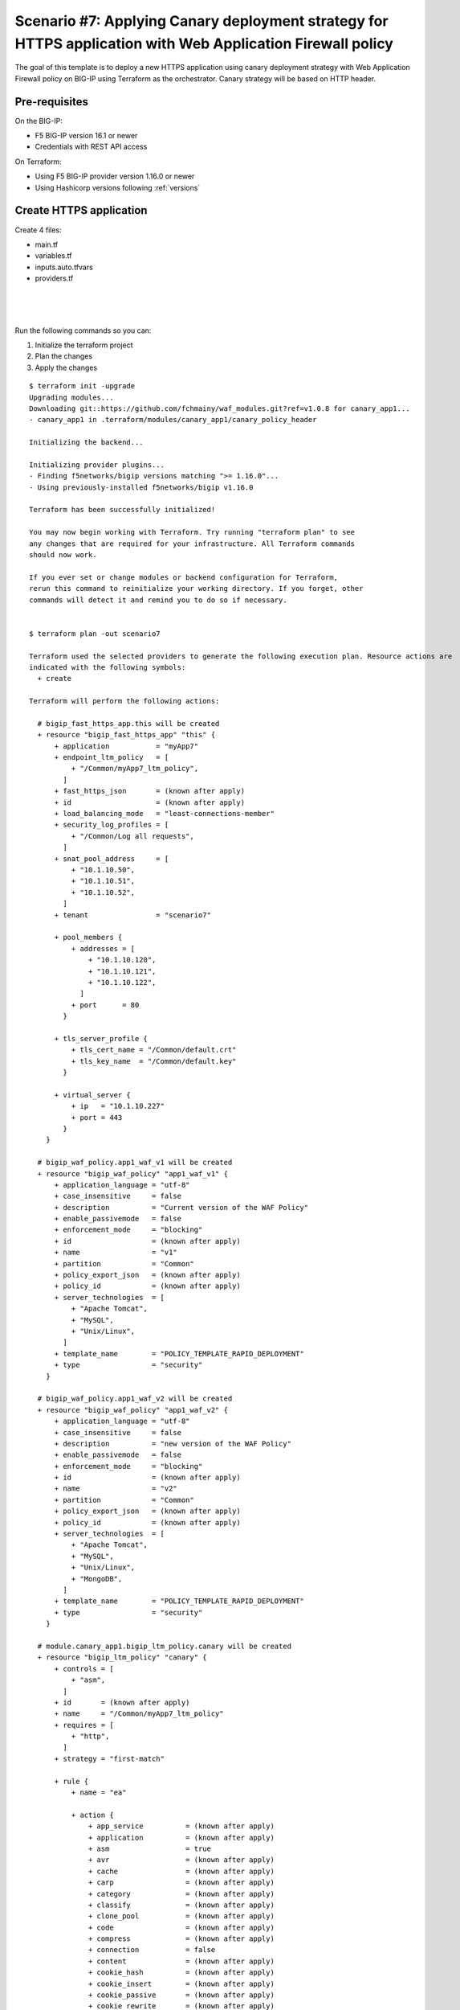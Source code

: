 .. _fast-integration-apply-canary:

Scenario #7: Applying Canary deployment strategy for HTTPS application with Web Application Firewall policy
===========================================================================================================

The goal of this template is to deploy a new HTTPS application using canary deployment strategy with Web Application Firewall policy on BIG-IP using Terraform as the orchestrator. Canary strategy will be based on HTTP header.


Pre-requisites
--------------
On the BIG-IP:

- F5 BIG-IP version 16.1 or newer
- Credentials with REST API access

On Terraform:

- Using F5 BIG-IP provider version 1.16.0 or newer
- Using Hashicorp versions following :ref:`versions`


Create HTTPS application
------------------------
Create 4 files:

- main.tf
- variables.tf
- inputs.auto.tfvars
- providers.tf

.. code-block:: json
   :caption: variables.tf
   :linenos:

   variable "bigip" {}
   variable "username" {}
   variable "password" {}
   variable "policyname" {
     type    = string
     default = ""
   
   }
   variable "partition" {
     type    = string
     default = "Common"
   }

|

.. code-block:: json
   :caption: inputs.tfvars
   :linenos:

   bigip      = "10.1.1.9:443"
   username   = "admin"
   password   = "A7U+=$vJ"
   partition  = "Common"
   policyname = "myApp7_ltm_policy"

|

.. code-block:: json
   :caption: providers.tf
   :linenos:

   terraform {
     required_providers {
       bigip = {
         source = "F5Networks/bigip"
         version = ">= 1.16.0"
       }
     }
   }
   provider "bigip" {
     address  = var.bigip
     username = var.username
     password = var.password
   }

|

.. code-block:: json
   :caption: main.tf
   :linenos:

   resource "bigip_waf_policy" "app1_waf_v1" {
     provider             = bigip
     description          = "Current version of the WAF Policy"
     name                 = "v1"
     partition            = "Common"
     template_name        = "POLICY_TEMPLATE_RAPID_DEPLOYMENT"
     application_language = "utf-8"
     enforcement_mode     = "blocking"
     server_technologies  = ["Apache Tomcat", "MySQL", "Unix/Linux"]
   }

   resource "bigip_waf_policy" "app1_waf_v2" {
     provider             = bigip
     description          = "new version of the WAF Policy"
     name                 = "v2"
     partition            = "Common"
     template_name        = "POLICY_TEMPLATE_RAPID_DEPLOYMENT"
     application_language = "utf-8"
     enforcement_mode     = "blocking"
     server_technologies  = ["Apache Tomcat", "MySQL", "Unix/Linux", "MongoDB"]
   }

   module "canary_app1" {
     source = "github.com/f5devcentral/fast-terraform//canary_policy_header?ref=v1.0.0"
     providers = {
       bigip = bigip
     }
     name               = var.policyname
     partition          = var.partition
     header_name        = "user_profile"
     header_value       = "earlyAdopter"
     new_waf_policy     = bigip_waf_policy.app1_waf_v2.name
     current_waf_policy = bigip_waf_policy.app1_waf_v1.name
     depends_on         = [bigip_waf_policy.app1_waf_v1, bigip_waf_policy.app1_waf_v2]
   }

   resource "bigip_fast_https_app" "this" {
     application = "myApp7"
     tenant      = "scenario7"
     virtual_server {
       ip   = "10.1.10.227"
       port = 443
     }
     tls_server_profile {
       tls_cert_name = "/Common/default.crt"
       tls_key_name  = "/Common/default.key"
     }
     pool_members {
       addresses = ["10.1.10.120", "10.1.10.121", "10.1.10.122"]
       port      = 80
     }
     snat_pool_address     = ["10.1.10.50", "10.1.10.51", "10.1.10.52"]
     endpoint_ltm_policy   = ["${module.canary_app1.ltmPolicyName}"]
     security_log_profiles = ["/Common/Log all requests"]
     depends_on            = [bigip_waf_policy.app1_waf_v1, bigip_waf_policy.app1_waf_v2, module.canary_app1.lt
   mPolicyName]
   }



Run the following commands so you can:

1. Initialize the terraform project
2. Plan the changes
3. Apply the changes

::

    $ terraform init -upgrade
    Upgrading modules...
    Downloading git::https://github.com/fchmainy/waf_modules.git?ref=v1.0.8 for canary_app1...
    - canary_app1 in .terraform/modules/canary_app1/canary_policy_header
    
    Initializing the backend...
    
    Initializing provider plugins...
    - Finding f5networks/bigip versions matching ">= 1.16.0"...
    - Using previously-installed f5networks/bigip v1.16.0
    
    Terraform has been successfully initialized!
    
    You may now begin working with Terraform. Try running "terraform plan" to see
    any changes that are required for your infrastructure. All Terraform commands
    should now work.
    
    If you ever set or change modules or backend configuration for Terraform,
    rerun this command to reinitialize your working directory. If you forget, other
    commands will detect it and remind you to do so if necessary.


    $ terraform plan -out scenario7
    
    Terraform used the selected providers to generate the following execution plan. Resource actions are
    indicated with the following symbols:
      + create
    
    Terraform will perform the following actions:
    
      # bigip_fast_https_app.this will be created
      + resource "bigip_fast_https_app" "this" {
          + application           = "myApp7"
          + endpoint_ltm_policy   = [
              + "/Common/myApp7_ltm_policy",
            ]
          + fast_https_json       = (known after apply)
          + id                    = (known after apply)
          + load_balancing_mode   = "least-connections-member"
          + security_log_profiles = [
              + "/Common/Log all requests",
            ]
          + snat_pool_address     = [
              + "10.1.10.50",
              + "10.1.10.51",
              + "10.1.10.52",
            ]
          + tenant                = "scenario7"
    
          + pool_members {
              + addresses = [
                  + "10.1.10.120",
                  + "10.1.10.121",
                  + "10.1.10.122",
                ]
              + port      = 80
            }
    
          + tls_server_profile {
              + tls_cert_name = "/Common/default.crt"
              + tls_key_name  = "/Common/default.key"
            }
    
          + virtual_server {
              + ip   = "10.1.10.227"
              + port = 443
            }
        }
    
      # bigip_waf_policy.app1_waf_v1 will be created
      + resource "bigip_waf_policy" "app1_waf_v1" {
          + application_language = "utf-8"
          + case_insensitive     = false
          + description          = "Current version of the WAF Policy"
          + enable_passivemode   = false
          + enforcement_mode     = "blocking"
          + id                   = (known after apply)
          + name                 = "v1"
          + partition            = "Common"
          + policy_export_json   = (known after apply)
          + policy_id            = (known after apply)
          + server_technologies  = [
              + "Apache Tomcat",
              + "MySQL",
              + "Unix/Linux",
            ]
          + template_name        = "POLICY_TEMPLATE_RAPID_DEPLOYMENT"
          + type                 = "security"
        }
    
      # bigip_waf_policy.app1_waf_v2 will be created
      + resource "bigip_waf_policy" "app1_waf_v2" {
          + application_language = "utf-8"
          + case_insensitive     = false
          + description          = "new version of the WAF Policy"
          + enable_passivemode   = false
          + enforcement_mode     = "blocking"
          + id                   = (known after apply)
          + name                 = "v2"
          + partition            = "Common"
          + policy_export_json   = (known after apply)
          + policy_id            = (known after apply)
          + server_technologies  = [
              + "Apache Tomcat",
              + "MySQL",
              + "Unix/Linux",
              + "MongoDB",
            ]
          + template_name        = "POLICY_TEMPLATE_RAPID_DEPLOYMENT"
          + type                 = "security"
        }
    
      # module.canary_app1.bigip_ltm_policy.canary will be created
      + resource "bigip_ltm_policy" "canary" {
          + controls = [
              + "asm",
            ]
          + id       = (known after apply)
          + name     = "/Common/myApp7_ltm_policy"
          + requires = [
              + "http",
            ]
          + strategy = "first-match"
    
          + rule {
              + name = "ea"
    
              + action {
                  + app_service          = (known after apply)
                  + application          = (known after apply)
                  + asm                  = true
                  + avr                  = (known after apply)
                  + cache                = (known after apply)
                  + carp                 = (known after apply)
                  + category             = (known after apply)
                  + classify             = (known after apply)
                  + clone_pool           = (known after apply)
                  + code                 = (known after apply)
                  + compress             = (known after apply)
                  + connection           = false
                  + content              = (known after apply)
                  + cookie_hash          = (known after apply)
                  + cookie_insert        = (known after apply)
                  + cookie_passive       = (known after apply)
                  + cookie_rewrite       = (known after apply)
                  + decompress           = (known after apply)
                  + defer                = (known after apply)
                  + destination_address  = (known after apply)
                  + disable              = (known after apply)
                  + domain               = (known after apply)
                  + enable               = (known after apply)
                  + expiry               = (known after apply)
                  + expiry_secs          = (known after apply)
                  + expression           = (known after apply)
                  + extension            = (known after apply)
                  + facility             = (known after apply)
                  + forward              = false
                  + from_profile         = (known after apply)
                  + hash                 = (known after apply)
                  + host                 = (known after apply)
                  + http                 = (known after apply)
                  + http_basic_auth      = (known after apply)
                  + http_cookie          = (known after apply)
                  + http_header          = (known after apply)
                  + http_referer         = (known after apply)
                  + http_reply           = (known after apply)
                  + http_set_cookie      = (known after apply)
                  + http_uri             = (known after apply)
                  + ifile                = (known after apply)
                  + insert               = (known after apply)
                  + internal_virtual     = (known after apply)
                  + ip_address           = (known after apply)
                  + key                  = (known after apply)
                  + l7dos                = (known after apply)
                  + length               = (known after apply)
                  + location             = (known after apply)
                  + log                  = (known after apply)
                  + ltm_policy           = (known after apply)
                  + member               = (known after apply)
                  + message              = (known after apply)
                  + netmask              = (known after apply)
                  + nexthop              = (known after apply)
                  + node                 = (known after apply)
                  + offset               = (known after apply)
                  + path                 = (known after apply)
                  + pem                  = (known after apply)
                  + persist              = (known after apply)
                  + pin                  = (known after apply)
                  + policy               = "/Common/v2"
                  + pool                 = (known after apply)
                  + port                 = (known after apply)
                  + priority             = (known after apply)
                  + profile              = (known after apply)
                  + protocol             = (known after apply)
                  + query_string         = (known after apply)
                  + rateclass            = (known after apply)
                  + redirect             = (known after apply)
                  + remove               = (known after apply)
                  + replace              = (known after apply)
                  + request              = true
                  + request_adapt        = (known after apply)
                  + reset                = (known after apply)
                  + response             = (known after apply)
                  + response_adapt       = (known after apply)
                  + scheme               = (known after apply)
                  + script               = (known after apply)
                  + select               = (known after apply)
                  + server_ssl           = (known after apply)
                  + set_variable         = (known after apply)
                  + snat                 = (known after apply)
                  + snatpool             = (known after apply)
                  + source_address       = (known after apply)
                  + ssl_client_hello     = (known after apply)
                  + ssl_server_handshake = (known after apply)
                  + ssl_server_hello     = (known after apply)
                  + ssl_session_id       = (known after apply)
                  + status               = (known after apply)
                  + tcl                  = (known after apply)
                  + tcp_nagle            = (known after apply)
                  + text                 = (known after apply)
                  + timeout              = (known after apply)
                  + tm_name              = (known after apply)
                  + uie                  = (known after apply)
                  + universal            = (known after apply)
                  + value                = (known after apply)
                  + virtual              = (known after apply)
                  + vlan                 = (known after apply)
                  + vlan_id              = (known after apply)
                  + wam                  = (known after apply)
                  + write                = (known after apply)
                }
        
              + condition {
                  + address                 = (known after apply)
                  + all                     = true
                  + app_service             = (known after apply)
                  + browser_type            = (known after apply)
                  + browser_version         = (known after apply)
                  + case_insensitive        = true
                  + case_sensitive          = (known after apply)
                  + cipher                  = (known after apply)
                  + cipher_bits             = (known after apply)
                  + client_accepted         = (known after apply)
                  + client_ssl              = (known after apply)
                  + code                    = (known after apply)
                  + common_name             = (known after apply)
                  + contains                = (known after apply)
                  + continent               = (known after apply)
                  + country_code            = (known after apply)
                  + country_name            = (known after apply)
                  + cpu_usage               = (known after apply)
                  + device_make             = (known after apply)
                  + device_model            = (known after apply)
                  + domain                  = (known after apply)
                  + ends_with               = (known after apply)
                  + equals                  = true
                  + exists                  = (known after apply)
                  + expiry                  = (known after apply)
                  + extension               = (known after apply)
                  + external                = true
                  + geoip                   = (known after apply)
                  + greater                 = (known after apply)
                  + greater_or_equal        = (known after apply)
                  + host                    = (known after apply)
                  + http_basic_auth         = (known after apply)
                  + http_cookie             = (known after apply)
                  + http_header             = true
                  + http_host               = (known after apply)
                  + http_method             = (known after apply)
                  + http_referer            = (known after apply)
                  + http_set_cookie         = (known after apply)
                  + http_status             = (known after apply)
                  + http_uri                = (known after apply)
                  + http_user_agent         = (known after apply)
                  + http_version            = (known after apply)
                  + index                   = (known after apply)
                  + internal                = (known after apply)
                  + isp                     = (known after apply)
                  + last_15secs             = (known after apply)
                  + last_1min               = (known after apply)
                  + last_5mins              = (known after apply)
                  + less                    = (known after apply)
                  + less_or_equal           = (known after apply)
                  + local                   = (known after apply)
                  + major                   = (known after apply)
                  + matches                 = (known after apply)
                  + minor                   = (known after apply)
                  + missing                 = (known after apply)
                  + mss                     = (known after apply)
                  + not                     = (known after apply)
                  + org                     = (known after apply)
                  + password                = (known after apply)
                  + path                    = (known after apply)
                  + path_segment            = (known after apply)
                  + port                    = (known after apply)
                  + present                 = true
                  + protocol                = (known after apply)
                  + query_parameter         = (known after apply)
                  + query_string            = (known after apply)
                  + region_code             = (known after apply)
                  + region_name             = (known after apply)
                  + remote                  = true
                  + request                 = true
                  + response                = (known after apply)
                  + route_domain            = (known after apply)
                  + rtt                     = (known after apply)
                  + scheme                  = (known after apply)
                  + server_name             = (known after apply)
                  + ssl_cert                = (known after apply)
                  + ssl_client_hello        = (known after apply)
                  + ssl_extension           = (known after apply)
                  + ssl_server_handshake    = (known after apply)
                  + ssl_server_hello        = (known after apply)
                  + starts_with             = (known after apply)
                  + tcp                     = (known after apply)
                  + text                    = (known after apply)
                  + tm_name                 = "user_profile"
                  + unnamed_query_parameter = (known after apply)
                  + user_agent_token        = (known after apply)
                  + username                = (known after apply)
                  + value                   = (known after apply)
                  + values                  = [
                      + "earlyAdopter",
                    ]
                  + version                 = (known after apply)
                  + vlan                    = (known after apply)
                  + vlan_id                 = (known after apply)
                }
            }
          + rule {
              + name = "default"
    
              + action {
                  + app_service          = (known after apply)
                  + application          = (known after apply)
                  + asm                  = true
                  + avr                  = (known after apply)
                  + cache                = (known after apply)
                  + carp                 = (known after apply)
                  + category             = (known after apply)
                  + classify             = (known after apply)
                  + clone_pool           = (known after apply)
                  + code                 = (known after apply)
                  + compress             = (known after apply)
                  + connection           = false
                  + content              = (known after apply)
                  + cookie_hash          = (known after apply)
                  + cookie_insert        = (known after apply)
                  + cookie_passive       = (known after apply)
                  + cookie_rewrite       = (known after apply)
                  + decompress           = (known after apply)
                  + defer                = (known after apply)
                  + destination_address  = (known after apply)
                  + disable              = (known after apply)
                  + domain               = (known after apply)
                  + enable               = true
                  + expiry               = (known after apply)
                  + expiry_secs          = (known after apply)
                  + expression           = (known after apply)
                  + extension            = (known after apply)
                  + facility             = (known after apply)
                  + forward              = false
                  + from_profile         = (known after apply)
                  + hash                 = (known after apply)
                  + host                 = (known after apply)
                  + http                 = (known after apply)
                  + http_basic_auth      = (known after apply)
                  + http_cookie          = (known after apply)
                  + http_header          = (known after apply)
                  + http_referer         = (known after apply)
                  + http_reply           = (known after apply)
                  + http_set_cookie      = (known after apply)
                  + http_uri             = (known after apply)
                  + ifile                = (known after apply)
                  + insert               = (known after apply)
                  + internal_virtual     = (known after apply)
                  + ip_address           = (known after apply)
                  + key                  = (known after apply)
                  + l7dos                = (known after apply)
                  + length               = (known after apply)
                  + location             = (known after apply)
                  + log                  = (known after apply)
                  + ltm_policy           = (known after apply)
                  + member               = (known after apply)
                  + message              = (known after apply)
                  + netmask              = (known after apply)
                  + nexthop              = (known after apply)
                  + node                 = (known after apply)
                  + offset               = (known after apply)
                  + path                 = (known after apply)
                  + pem                  = (known after apply)
                  + persist              = (known after apply)
                  + pin                  = (known after apply)
                  + policy               = "/Common/v1"
                  + pool                 = (known after apply)
                  + port                 = (known after apply)
                  + priority             = (known after apply)
                  + profile              = (known after apply)
                  + protocol             = (known after apply)
                  + query_string         = (known after apply)
                  + rateclass            = (known after apply)
                  + redirect             = (known after apply)
                  + remove               = (known after apply)
                  + replace              = (known after apply)
                  + request              = true
                  + request_adapt        = (known after apply)
                  + reset                = (known after apply)
                  + response             = (known after apply)
                  + response_adapt       = (known after apply)
                  + scheme               = (known after apply)
                  + script               = (known after apply)
                  + select               = (known after apply)
                  + server_ssl           = (known after apply)
                  + set_variable         = (known after apply)
                  + snat                 = (known after apply)
                  + snatpool             = (known after apply)
                  + source_address       = (known after apply)
                  + ssl_client_hello     = (known after apply)
                  + ssl_server_handshake = (known after apply)
                  + ssl_server_hello     = (known after apply)
                  + ssl_session_id       = (known after apply)
                  + status               = (known after apply)
                  + tcl                  = (known after apply)
                  + tcp_nagle            = (known after apply)
                  + text                 = (known after apply)
                  + timeout              = (known after apply)
                  + tm_name              = (known after apply)
                  + uie                  = (known after apply)
                  + universal            = (known after apply)
                  + value                = (known after apply)
                  + virtual              = (known after apply)
                  + vlan                 = (known after apply)
                  + vlan_id              = (known after apply)
                  + wam                  = (known after apply)
                  + write                = (known after apply)
                }
            }
        }
    
    Plan: 4 to add, 0 to change, 0 to destroy.
    
    ───────────────────────────────────────────────────────────────────────────────────────────────────────────
    
    Saved the plan to: scenario7
    
    To perform exactly these actions, run the following command to apply:
        terraform apply "scenario7"
    
    
    $ terraform apply "scenario7"
    bigip_waf_policy.app1_waf_v1: Creating...
    bigip_waf_policy.app1_waf_v2: Creating...
    bigip_waf_policy.app1_waf_v1: Still creating... [10s elapsed]
    bigip_waf_policy.app1_waf_v2: Still creating... [10s elapsed]
    bigip_waf_policy.app1_waf_v1: Creation complete after 17s [id=dmxiH2VYPedQA-63JPJmNA]
    bigip_waf_policy.app1_waf_v2: Still creating... [20s elapsed]
    bigip_waf_policy.app1_waf_v2: Creation complete after 22s [id=3FMicDmDaJZ9OxCV35PDjw]
    module.canary_app1.bigip_ltm_policy.canary: Creating...
    module.canary_app1.bigip_ltm_policy.canary: Creation complete after 2s [id=/Common/myApp7_ltm_policy]
    bigip_fast_https_app.this: Creating...
    bigip_fast_https_app.this: Still creating... [10s elapsed]
    bigip_fast_https_app.this: Creation complete after 17s [id=myApp7]
    
    Apply complete! Resources: 4 added, 0 changed, 0 destroyed.